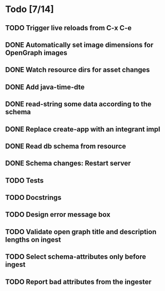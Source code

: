 * Todo [7/14]
** TODO Trigger live reloads from C-x C-e
** DONE Automatically set image dimensions for OpenGraph images
** DONE Watch resource dirs for asset changes
** DONE Add java-time-dte
** DONE read-string some data according to the schema
** DONE Replace create-app with an integrant impl
** DONE Read db schema from resource
** DONE Schema changes: Restart server
** TODO Tests
** TODO Docstrings
** TODO Design error message box
** TODO Validate open graph title and description lengths on ingest
** TODO Select schema-attributes only before ingest
** TODO Report bad attributes from the ingester
